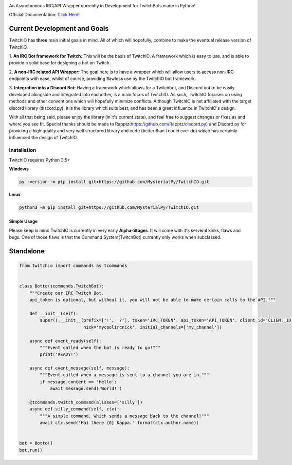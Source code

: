 .. image:: logo.png?raw=true
    :align: center

An Asynchronous IRC/API Wrapper currently in Development for TwitchBots made in Python!

Official Documentation: `Click Here! <http://twitchio.readthedocs.io/en/latest/twitchio.html>`_

Current Development and Goals
~~~~~~~~~~~~~~~~~~~~~~~~~~~~~
TwitchIO has **three** main initial goals in mind. All of which will hopefully, combine to make the
eventual release version of TwitchIO.

1. **An IRC Bot framework for Twitch:** This will be the basis of TwitchIO. A framework which is easy to use, and is
able to provide a solid base for designing a bot on Twitch.

2. **A non-IRC related API Wrapper:** The goal here is to have a wrapper which will allow users to access non-IRC
endpoints with ease, whilst of course, providing flawless use by the TwitchIO bot framework.

3. **Integration into a Discord Bot:** Having a framework which allows for a Twitchbot, and Discord bot to be easily
developed alongside and integrated into eachother, is a main focus of TwitchIO. As such, TwitchIO focuses on using
methods and other conventions which will hopefully minimize conflicts. Although TwitchIO is not affiliated with the
target discord library (discord.py), it is the library which suits best, and has been a great influence in TwitchIO's
design.

With all that being said, please enjoy the library (in it's current state), and feel free to suggest changes or fixes
as and where you see fit. Special thanks should be made to Rapptz(https://github.com/Rapptz/discord.py) and
Discord.py for providing a high quality and very well structured library and code (better than I could ever do)
which has certainly influenced the design of TwitchIO.


Installation
------------
TwitchIO requires Python 3.5+

**Windows**

.. code:: sh

    py -version -m pip install git+https://github.com/MysterialPy/TwitchIO.git

**Linux**

.. code:: sh

    python3 -m pip install git+https://github.com/MysterialPy/TwitchIO.git

Simple Usage
____________
Please keep in mind TwitchIO is currently in very early **Alpha-Stages**. It will come with it's serveral kinks, flaws and bugs.
One of those flaws is that the Command System(TwitchBot) currently only works when subclassed.

Standalone
~~~~~~~~~~
.. code:: py
    
    from twitchio import commands as tcommands


    class Botto(tcommands.TwitchBot):
        """Create our IRC Twitch Bot.
        api_token is optional, but without it, you will not be able to make certain calls to the API."""
        
        def __init__(self):
            super().__init__(prefix=['!', '?'], token='IRC_TOKEN', api_token='API_TOKEN', client_id='CLIENT_ID',
                             nick='mycoolircnick', initial_channels=['my_channel'])
        
        async def event_ready(self):
            """Event called when the bot is ready to go!"""
            print('READY!')
        
        async def event_message(self, message):
            """Event called when a message is sent to a channel you are in."""
            if message.content == 'Hello':
                await message.send('World!')
        
        @tcommands.twitch_command(aliases=['silly'])
        async def silly_command(self, ctx):
            """A simple command, which sends a message back to the channel!"""
            await ctx.send('Hai there {0} Kappa.'.format(ctx.author.name))


    bot = Botto()
    bot.run()
